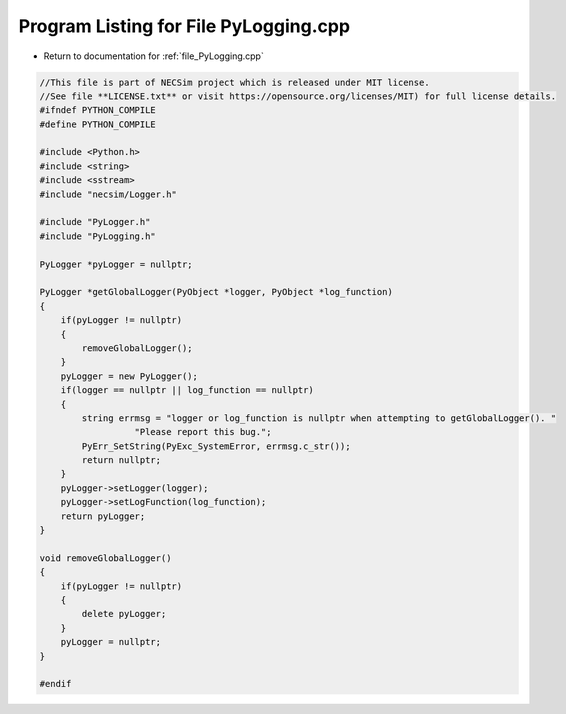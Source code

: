 
.. _program_listing_file_PyLogging.cpp:

Program Listing for File PyLogging.cpp
======================================

- Return to documentation for :ref:`file_PyLogging.cpp`

.. code-block:: cpp

   //This file is part of NECSim project which is released under MIT license.
   //See file **LICENSE.txt** or visit https://opensource.org/licenses/MIT) for full license details.
   #ifndef PYTHON_COMPILE
   #define PYTHON_COMPILE
   
   #include <Python.h>
   #include <string>
   #include <sstream>
   #include "necsim/Logger.h"
   
   #include "PyLogger.h"
   #include "PyLogging.h"
   
   PyLogger *pyLogger = nullptr;
   
   PyLogger *getGlobalLogger(PyObject *logger, PyObject *log_function)
   {
       if(pyLogger != nullptr)
       {
           removeGlobalLogger();
       }
       pyLogger = new PyLogger();
       if(logger == nullptr || log_function == nullptr)
       {
           string errmsg = "logger or log_function is nullptr when attempting to getGlobalLogger(). "
                     "Please report this bug.";
           PyErr_SetString(PyExc_SystemError, errmsg.c_str());
           return nullptr;
       }
       pyLogger->setLogger(logger);
       pyLogger->setLogFunction(log_function);
       return pyLogger;
   }
   
   void removeGlobalLogger()
   {
       if(pyLogger != nullptr)
       {
           delete pyLogger;
       }
       pyLogger = nullptr;
   }
   
   #endif
